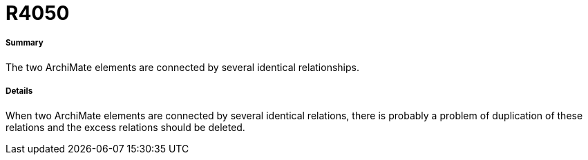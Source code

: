 // Disable all captions for figures.
:!figure-caption:
// Path to the stylesheet files
:stylesdir: .




= R4050




===== Summary

The two ArchiMate elements are connected by several identical relationships.



===== Details

When two ArchiMate elements are connected by several identical relations, there is probably a problem of duplication of these relations and the excess relations should be deleted.



